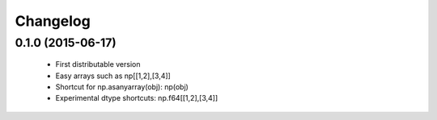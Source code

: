 Changelog
=========

0.1.0 (2015-06-17)
------------------

 - First distributable version
 - Easy arrays such as np[[1,2],[3,4]]
 - Shortcut for np.asanyarray(obj): np(obj)
 - Experimental dtype shortcuts: np.f64[[1,2],[3,4]]
 


